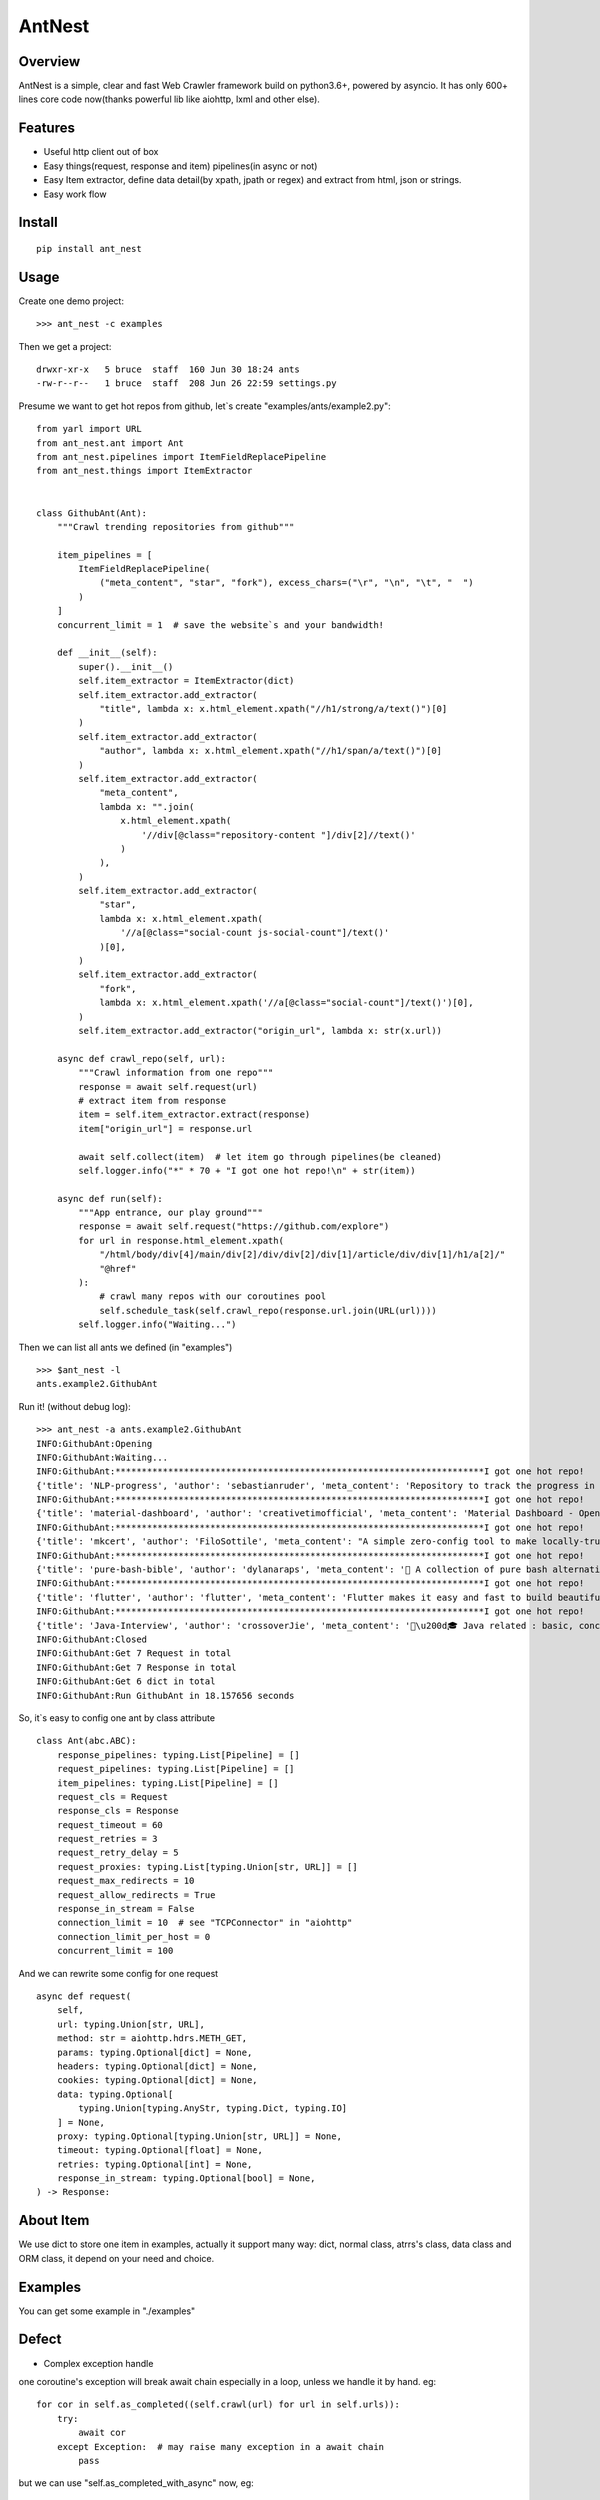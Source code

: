 ========
AntNest
========

.. image:: https://img.shields.io/pypi/v/ant_nest.svg
   :target: https://pypi.python.org/pypi/ant_nest

.. image:: https://img.shields.io/travis/strongbugman/ant_nest/master.svg
   :target: https://travis-ci.org/strongbugman/ant_nest

.. image:: https://codecov.io/gh/strongbugman/ant_nest/branch/master/graph/badge.svg
  :target: https://codecov.io/gh/strongbugman/ant_nest

Overview
========

AntNest is a simple, clear and fast Web Crawler framework build on python3.6+, powered by asyncio.
It has only 600+ lines core code now(thanks powerful lib like aiohttp, lxml and other else).

Features
========

* Useful http client out of box
* Easy things(request, response and item) pipelines(in async or not)
* Easy Item extractor, define data detail(by xpath, jpath or regex) and extract from html, json or strings.
* Easy work flow

Install
=======
::

    pip install ant_nest

Usage
=====

Create one demo project::

    >>> ant_nest -c examples

Then we get a project::

    drwxr-xr-x   5 bruce  staff  160 Jun 30 18:24 ants
    -rw-r--r--   1 bruce  staff  208 Jun 26 22:59 settings.py

Presume we want to get hot repos from github, let`s create "examples/ants/example2.py"::

    from yarl import URL
    from ant_nest.ant import Ant
    from ant_nest.pipelines import ItemFieldReplacePipeline
    from ant_nest.things import ItemExtractor


    class GithubAnt(Ant):
        """Crawl trending repositories from github"""

        item_pipelines = [
            ItemFieldReplacePipeline(
                ("meta_content", "star", "fork"), excess_chars=("\r", "\n", "\t", "  ")
            )
        ]
        concurrent_limit = 1  # save the website`s and your bandwidth!

        def __init__(self):
            super().__init__()
            self.item_extractor = ItemExtractor(dict)
            self.item_extractor.add_extractor(
                "title", lambda x: x.html_element.xpath("//h1/strong/a/text()")[0]
            )
            self.item_extractor.add_extractor(
                "author", lambda x: x.html_element.xpath("//h1/span/a/text()")[0]
            )
            self.item_extractor.add_extractor(
                "meta_content",
                lambda x: "".join(
                    x.html_element.xpath(
                        '//div[@class="repository-content "]/div[2]//text()'
                    )
                ),
            )
            self.item_extractor.add_extractor(
                "star",
                lambda x: x.html_element.xpath(
                    '//a[@class="social-count js-social-count"]/text()'
                )[0],
            )
            self.item_extractor.add_extractor(
                "fork",
                lambda x: x.html_element.xpath('//a[@class="social-count"]/text()')[0],
            )
            self.item_extractor.add_extractor("origin_url", lambda x: str(x.url))

        async def crawl_repo(self, url):
            """Crawl information from one repo"""
            response = await self.request(url)
            # extract item from response
            item = self.item_extractor.extract(response)
            item["origin_url"] = response.url

            await self.collect(item)  # let item go through pipelines(be cleaned)
            self.logger.info("*" * 70 + "I got one hot repo!\n" + str(item))

        async def run(self):
            """App entrance, our play ground"""
            response = await self.request("https://github.com/explore")
            for url in response.html_element.xpath(
                "/html/body/div[4]/main/div[2]/div/div[2]/div[1]/article/div/div[1]/h1/a[2]/"
                "@href"
            ):
                # crawl many repos with our coroutines pool
                self.schedule_task(self.crawl_repo(response.url.join(URL(url))))
            self.logger.info("Waiting...")


Then we can list all ants we defined (in "examples") ::

    >>> $ant_nest -l
    ants.example2.GithubAnt

Run it! (without debug log)::

    >>> ant_nest -a ants.example2.GithubAnt
    INFO:GithubAnt:Opening
    INFO:GithubAnt:Waiting...
    INFO:GithubAnt:**********************************************************************I got one hot repo!
    {'title': 'NLP-progress', 'author': 'sebastianruder', 'meta_content': 'Repository to track the progress in Natural Language Processing (NLP), including the datasets and the current state-of-the-art for the most common NLP tasks.', 'star': '3,743', 'fork': '327', 'origin_url': URL('https://github.com/sebastianruder/NLP-progress')}
    INFO:GithubAnt:**********************************************************************I got one hot repo!
    {'title': 'material-dashboard', 'author': 'creativetimofficial', 'meta_content': 'Material Dashboard - Open Source Bootstrap 4 Material Design Adminhttps://demos.creative-tim.com/materi…', 'star': '6,032', 'fork': '187', 'origin_url': URL('https://github.com/creativetimofficial/material-dashboard')}
    INFO:GithubAnt:**********************************************************************I got one hot repo!
    {'title': 'mkcert', 'author': 'FiloSottile', 'meta_content': "A simple zero-config tool to make locally-trusted development certificates with any names you'd like.", 'star': '2,311', 'fork': '60', 'origin_url': URL('https://github.com/FiloSottile/mkcert')}
    INFO:GithubAnt:**********************************************************************I got one hot repo!
    {'title': 'pure-bash-bible', 'author': 'dylanaraps', 'meta_content': '📖 A collection of pure bash alternatives to external processes.', 'star': '6,385', 'fork': '210', 'origin_url': URL('https://github.com/dylanaraps/pure-bash-bible')}
    INFO:GithubAnt:**********************************************************************I got one hot repo!
    {'title': 'flutter', 'author': 'flutter', 'meta_content': 'Flutter makes it easy and fast to build beautiful mobile apps.https://flutter.io', 'star': '30,579', 'fork': '1,337', 'origin_url': URL('https://github.com/flutter/flutter')}
    INFO:GithubAnt:**********************************************************************I got one hot repo!
    {'title': 'Java-Interview', 'author': 'crossoverJie', 'meta_content': '👨\u200d🎓 Java related : basic, concurrent, algorithm https://crossoverjie.top/categories/J…', 'star': '4,687', 'fork': '409', 'origin_url': URL('https://github.com/crossoverJie/Java-Interview')}
    INFO:GithubAnt:Closed
    INFO:GithubAnt:Get 7 Request in total
    INFO:GithubAnt:Get 7 Response in total
    INFO:GithubAnt:Get 6 dict in total
    INFO:GithubAnt:Run GithubAnt in 18.157656 seconds

So, it`s easy to config one ant by class attribute ::

    class Ant(abc.ABC):
        response_pipelines: typing.List[Pipeline] = []
        request_pipelines: typing.List[Pipeline] = []
        item_pipelines: typing.List[Pipeline] = []
        request_cls = Request
        response_cls = Response
        request_timeout = 60
        request_retries = 3
        request_retry_delay = 5
        request_proxies: typing.List[typing.Union[str, URL]] = []
        request_max_redirects = 10
        request_allow_redirects = True
        response_in_stream = False
        connection_limit = 10  # see "TCPConnector" in "aiohttp"
        connection_limit_per_host = 0
        concurrent_limit = 100

And we can rewrite some config for one request ::

    async def request(
        self,
        url: typing.Union[str, URL],
        method: str = aiohttp.hdrs.METH_GET,
        params: typing.Optional[dict] = None,
        headers: typing.Optional[dict] = None,
        cookies: typing.Optional[dict] = None,
        data: typing.Optional[
            typing.Union[typing.AnyStr, typing.Dict, typing.IO]
        ] = None,
        proxy: typing.Optional[typing.Union[str, URL]] = None,
        timeout: typing.Optional[float] = None,
        retries: typing.Optional[int] = None,
        response_in_stream: typing.Optional[bool] = None,
    ) -> Response:

About Item
==========

We use dict to store one item in examples, actually it support many way:
dict, normal class, atrrs's class, data class and ORM class, it depend on your need and choice.

Examples
========

You can get some example in "./examples"

Defect
======

* Complex exception handle

one coroutine's exception will break await chain especially in a loop, unless we handle it by hand. eg::

    for cor in self.as_completed((self.crawl(url) for url in self.urls)):
        try:
            await cor
        except Exception:  # may raise many exception in a await chain
            pass

but we can use "self.as_completed_with_async" now, eg::

    async fo result in self.as_completed_with_async(
    self.crawl(url) for url in self.urls, raise_exception=False):
        # exception in "self.crawl(url)" will be passed and logged automatic
        self.handle(result)

* High memory usage

It`s a "feature" that asyncio eat large memory especially with high concurrent IO, we can set a
concurrent limit("connection_limit" or "concurrent_limit") simply, but it`s complex to get the balance between performance and limit.


Coding style
============

Follow "Flake8", Format by "Black", typing check by "MyPy", sea Makefile for more detail.


Todo
====

[*] Log system
[*] Nest item extractor
[ ] Docs
